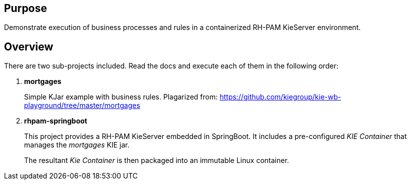 == Purpose

Demonstrate execution of business processes and rules in a containerized RH-PAM KieServer environment.

== Overview
There are two sub-projects included.  
Read the docs and execute each of them in the following order:

. *mortgages*
+
Simple KJar example with business rules.
Plagarized from:  https://github.com/kiegroup/kie-wb-playground/tree/master/mortgages

. *rhpam-springboot*
+
This project provides a RH-PAM KieServer embedded in SpringBoot.
It includes a pre-configured _KIE Container_ that manages the _mortgages_ KIE jar.
+
The resultant _Kie Container_  is then packaged into an immutable Linux container.
